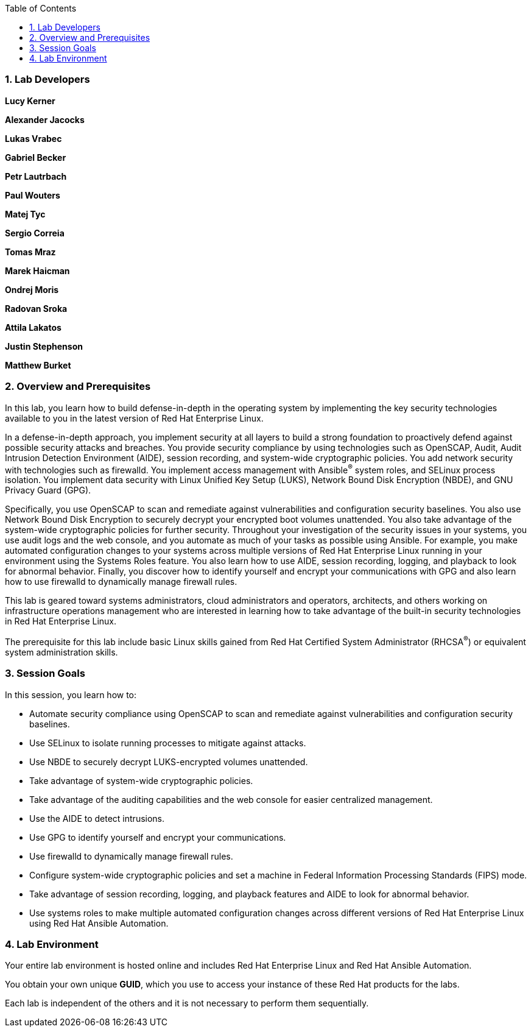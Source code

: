:linkattrs:

:sectnums: true
:toc: true

=== Lab Developers
*Lucy Kerner*

*Alexander Jacocks*

*Lukas Vrabec*

*Gabriel Becker*

*Petr Lautrbach*

*Paul Wouters*

*Matej Tyc*

*Sergio Correia*

*Tomas Mraz*

*Marek Haicman*

*Ondrej Moris*

*Radovan Sroka*

*Attila Lakatos*

*Justin Stephenson*

*Matthew Burket*

=== Overview and Prerequisites
In this lab, you learn how to build defense-in-depth in the operating system by implementing the key security technologies available to you in the latest version of Red Hat Enterprise Linux.

In a defense-in-depth approach, you implement security at all layers to build a strong foundation to proactively defend against possible security attacks and breaches. You provide security compliance by using technologies such as OpenSCAP, Audit, Audit Intrusion Detection Environment (AIDE), session recording, and system-wide cryptographic policies. You add network security with technologies such as firewalld. You implement access management with Ansible^(R)^ system roles, and SELinux process isolation. You implement data security with Linux Unified Key Setup (LUKS), Network Bound Disk Encryption (NBDE), and GNU Privacy Guard (GPG).

Specifically, you use OpenSCAP to scan and remediate against vulnerabilities and configuration security baselines. You also use Network Bound Disk Encryption to securely decrypt your encrypted boot volumes unattended. You also take advantage of the system-wide cryptographic policies for further security. Throughout your investigation of the security issues in your systems, you use audit logs and the web console, and you automate as much of your tasks as possible using Ansible. For example, you make automated configuration changes to your systems across multiple versions of Red Hat Enterprise Linux running in your environment using the Systems Roles feature. You also learn how to use AIDE, session recording, logging, and playback to look for abnormal behavior. Finally, you discover how to identify yourself and encrypt your communications with GPG and also learn how to use firewalld to dynamically manage firewall rules.

This lab is geared toward systems administrators, cloud administrators and operators, architects, and others working on infrastructure operations management who are interested in learning how to take advantage of the built-in security technologies in Red Hat Enterprise Linux.

The prerequisite for this lab include basic Linux skills gained from Red Hat Certified System Administrator (RHCSA^(R)^) or equivalent system administration skills.

=== Session Goals

In this session, you learn how to:

* Automate security compliance using OpenSCAP to scan and remediate against vulnerabilities and configuration security baselines.
* Use SELinux to isolate running processes to mitigate against attacks.
* Use NBDE to securely decrypt LUKS-encrypted volumes unattended.
* Take advantage of system-wide cryptographic policies.
* Take advantage of the auditing capabilities and the web console for easier centralized management.
* Use the AIDE to detect intrusions.
* Use GPG to identify yourself and encrypt your communications.
* Use firewalld to dynamically manage firewall rules.
* Configure system-wide cryptographic policies and set a machine in Federal Information Processing Standards (FIPS) mode.
* Take advantage of session recording, logging, and playback features and AIDE to look for abnormal behavior.
* Use systems roles to make multiple automated configuration changes across different versions of Red Hat Enterprise Linux using Red Hat Ansible Automation.


=== Lab Environment
Your entire lab environment is hosted online and includes Red Hat Enterprise Linux and Red Hat Ansible Automation.

You obtain your own unique *GUID*, which you use to access your instance of these Red Hat products for the labs.

Each lab is independent of the others and it is not necessary to perform them sequentially.
